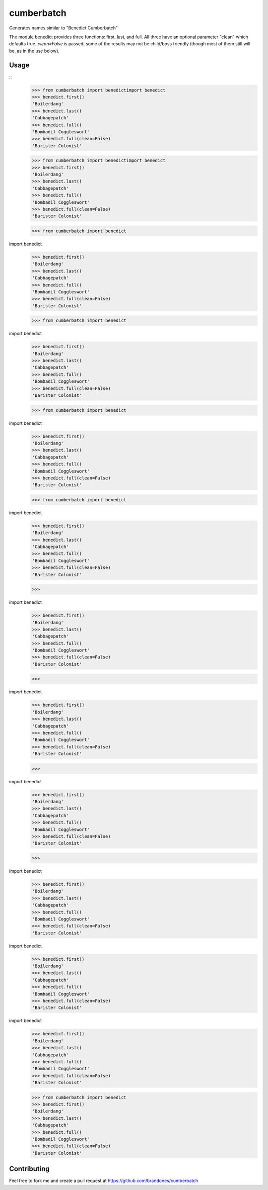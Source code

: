 cumberbatch
###########

Generates names similar to "Benedict Cumberbatch"

The module benedict provides three functions: first, last, and full.
All three have an optional parameter "clean" which defaults true.
`clean=False` is passed, some of the results may not be child/boss friendly
(though most of them still will be, as in the use below).

Usage
*****

::
    >>> from cumberbatch import benedictimport benedict
    >>> benedict.first()
    'Boilerdang'
    >>> benedict.last()
    'Cabbagepatch'
    >>> benedict.full()
    'Bombadil Coggleswort'
    >>> benedict.full(clean=False)
    'Barister Colonist'



    >>> from cumberbatch import benedictimport benedict
    >>> benedict.first()
    'Boilerdang'
    >>> benedict.last()
    'Cabbagepatch'
    >>> benedict.full()
    'Bombadil Coggleswort'
    >>> benedict.full(clean=False)
    'Barister Colonist'



    >>> from cumberbatch import benedict
import benedict
    >>> benedict.first()
    'Boilerdang'
    >>> benedict.last()
    'Cabbagepatch'
    >>> benedict.full()
    'Bombadil Coggleswort'
    >>> benedict.full(clean=False)
    'Barister Colonist'



    >>> from cumberbatch import benedict
import benedict
    >>> benedict.first()
    'Boilerdang'
    >>> benedict.last()
    'Cabbagepatch'
    >>> benedict.full()
    'Bombadil Coggleswort'
    >>> benedict.full(clean=False)
    'Barister Colonist'



    >>> from cumberbatch import benedict
import benedict
    >>> benedict.first()
    'Boilerdang'
    >>> benedict.last()
    'Cabbagepatch'
    >>> benedict.full()
    'Bombadil Coggleswort'
    >>> benedict.full(clean=False)
    'Barister Colonist'



    >>> from cumberbatch import benedict
import benedict
    >>> benedict.first()
    'Boilerdang'
    >>> benedict.last()
    'Cabbagepatch'
    >>> benedict.full()
    'Bombadil Coggleswort'
    >>> benedict.full(clean=False)
    'Barister Colonist'



    >>> 
import benedict
    >>> benedict.first()
    'Boilerdang'
    >>> benedict.last()
    'Cabbagepatch'
    >>> benedict.full()
    'Bombadil Coggleswort'
    >>> benedict.full(clean=False)
    'Barister Colonist'



    >>> 
import benedict
    >>> benedict.first()
    'Boilerdang'
    >>> benedict.last()
    'Cabbagepatch'
    >>> benedict.full()
    'Bombadil Coggleswort'
    >>> benedict.full(clean=False)
    'Barister Colonist'



    >>> 
import benedict
    >>> benedict.first()
    'Boilerdang'
    >>> benedict.last()
    'Cabbagepatch'
    >>> benedict.full()
    'Bombadil Coggleswort'
    >>> benedict.full(clean=False)
    'Barister Colonist'



    >>> 
import benedict
    >>> benedict.first()
    'Boilerdang'
    >>> benedict.last()
    'Cabbagepatch'
    >>> benedict.full()
    'Bombadil Coggleswort'
    >>> benedict.full(clean=False)
    'Barister Colonist'




import benedict
    >>> benedict.first()
    'Boilerdang'
    >>> benedict.last()
    'Cabbagepatch'
    >>> benedict.full()
    'Bombadil Coggleswort'
    >>> benedict.full(clean=False)
    'Barister Colonist'




import benedict
    >>> benedict.first()
    'Boilerdang'
    >>> benedict.last()
    'Cabbagepatch'
    >>> benedict.full()
    'Bombadil Coggleswort'
    >>> benedict.full(clean=False)
    'Barister Colonist'



    >>> from cumberbatch import benedict
    >>> benedict.first()
    'Boilerdang'
    >>> benedict.last()
    'Cabbagepatch'
    >>> benedict.full()
    'Bombadil Coggleswort'
    >>> benedict.full(clean=False)
    'Barister Colonist'


Contributing
************

Feel free to fork me and create a pull request at
https://github.com/brandones/cumberbatch


